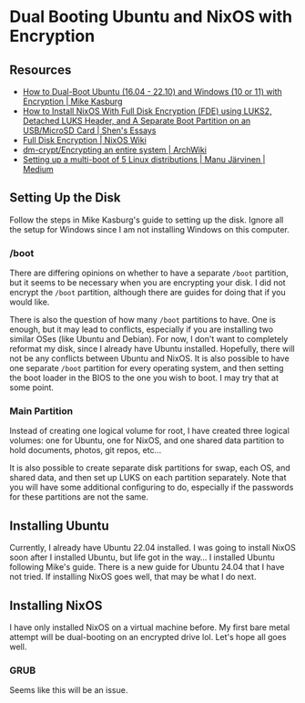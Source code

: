 * Dual Booting Ubuntu and NixOS with Encryption

** Resources

- [[https://www.mikekasberg.com/blog/2020/04/08/dual-boot-ubuntu-and-windows-with-encryption.html][How to Dual-Boot Ubuntu (16.04 - 22.10) and Windows (10 or 11) with Encryption | Mike Kasburg]]
- [[https://shen.hong.io/installing-nixos-with-encrypted-root-partition-and-seperate-boot-partition][How to Install NixOS With Full Disk Encryption (FDE) using LUKS2, Detached LUKS Header, and A Separate Boot Partition on an USB/MicroSD Card | Shen's Essays]]
- [[https://wiki.nixos.org/wiki/Full_Disk_Encryption][Full Disk Encryption | NixOS Wiki]]
- [[https://wiki.archlinux.org/title/Dm-crypt/Encrypting_an_entire_system][dm-crypt/Encrypting an entire system | ArchWiki]]
- [[https://medium.com/@manujarvinen/setting-up-a-multi-boot-of-5-linux-distributions-ca1fcf8d502][Setting up a multi-boot of 5 Linux distributions | Manu Järvinen | Medium]]

** Setting Up the Disk

Follow the steps in Mike Kasburg's guide to setting up the disk. Ignore all the
setup for Windows since I am not installing Windows on this computer.

*** /boot

There are differing opinions on whether to have a separate ~/boot~ partition,
but it seems to be necessary when you are encrypting your disk. I did not
encrypt the ~/boot~ partition, although there are guides for doing that if you
would like.

There is also the question of how many ~/boot~ partitions to have. One is
enough, but it may lead to conflicts, especially if you are installing two
similar OSes (like Ubuntu and Debian). For now, I don't want to completely
reformat my disk, since I already have Ubuntu installed. Hopefully, there will
not be any conflicts between Ubuntu and NixOS. It is also possible to have one
separate ~/boot~ partition for every operating system, and then setting the boot
loader in the BIOS to the one you wish to boot. I may try that at some point.

*** Main Partition

Instead of creating one logical volume for root, I have created three logical
volumes: one for Ubuntu, one for NixOS, and one shared data partition to hold
documents, photos, git repos, etc...

It is also possible to create separate disk partitions for swap, each OS, and
shared data, and then set up LUKS on each partition separately. Note that you
will have some additional configuring to do, especially if the passwords for
these partitions are not the same.

** Installing Ubuntu

Currently, I already have Ubuntu 22.04 installed. I was going to install NixOS
soon after I installed Ubuntu, but life got in the way... I installed Ubuntu
following Mike's guide. There is a new guide for Ubuntu 24.04 that I have not
tried. If installing NixOS goes well, that may be what I do next.

** Installing NixOS

I have only installed NixOS on a virtual machine before. My first bare metal
attempt will be dual-booting on an encrypted drive lol. Let's hope all goes well.

*** GRUB

Seems like this will be an issue.

